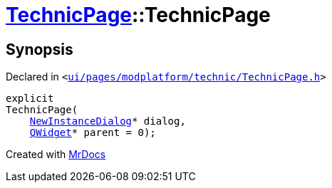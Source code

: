 [#TechnicPage-2constructor]
= xref:TechnicPage.adoc[TechnicPage]::TechnicPage
:relfileprefix: ../
:mrdocs:


== Synopsis

Declared in `&lt;https://github.com/PrismLauncher/PrismLauncher/blob/develop/launcher/ui/pages/modplatform/technic/TechnicPage.h#L61[ui&sol;pages&sol;modplatform&sol;technic&sol;TechnicPage&period;h]&gt;`

[source,cpp,subs="verbatim,replacements,macros,-callouts"]
----
explicit
TechnicPage(
    xref:NewInstanceDialog.adoc[NewInstanceDialog]* dialog,
    xref:QWidget.adoc[QWidget]* parent = 0);
----



[.small]#Created with https://www.mrdocs.com[MrDocs]#
